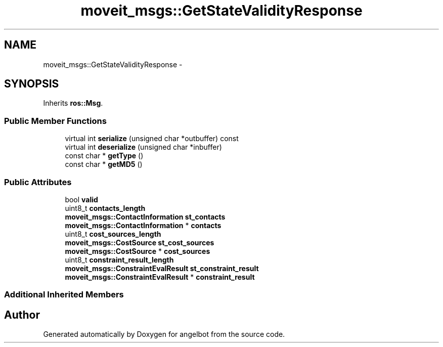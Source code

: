 .TH "moveit_msgs::GetStateValidityResponse" 3 "Sat Jul 9 2016" "angelbot" \" -*- nroff -*-
.ad l
.nh
.SH NAME
moveit_msgs::GetStateValidityResponse \- 
.SH SYNOPSIS
.br
.PP
.PP
Inherits \fBros::Msg\fP\&.
.SS "Public Member Functions"

.in +1c
.ti -1c
.RI "virtual int \fBserialize\fP (unsigned char *outbuffer) const "
.br
.ti -1c
.RI "virtual int \fBdeserialize\fP (unsigned char *inbuffer)"
.br
.ti -1c
.RI "const char * \fBgetType\fP ()"
.br
.ti -1c
.RI "const char * \fBgetMD5\fP ()"
.br
.in -1c
.SS "Public Attributes"

.in +1c
.ti -1c
.RI "bool \fBvalid\fP"
.br
.ti -1c
.RI "uint8_t \fBcontacts_length\fP"
.br
.ti -1c
.RI "\fBmoveit_msgs::ContactInformation\fP \fBst_contacts\fP"
.br
.ti -1c
.RI "\fBmoveit_msgs::ContactInformation\fP * \fBcontacts\fP"
.br
.ti -1c
.RI "uint8_t \fBcost_sources_length\fP"
.br
.ti -1c
.RI "\fBmoveit_msgs::CostSource\fP \fBst_cost_sources\fP"
.br
.ti -1c
.RI "\fBmoveit_msgs::CostSource\fP * \fBcost_sources\fP"
.br
.ti -1c
.RI "uint8_t \fBconstraint_result_length\fP"
.br
.ti -1c
.RI "\fBmoveit_msgs::ConstraintEvalResult\fP \fBst_constraint_result\fP"
.br
.ti -1c
.RI "\fBmoveit_msgs::ConstraintEvalResult\fP * \fBconstraint_result\fP"
.br
.in -1c
.SS "Additional Inherited Members"


.SH "Author"
.PP 
Generated automatically by Doxygen for angelbot from the source code\&.
